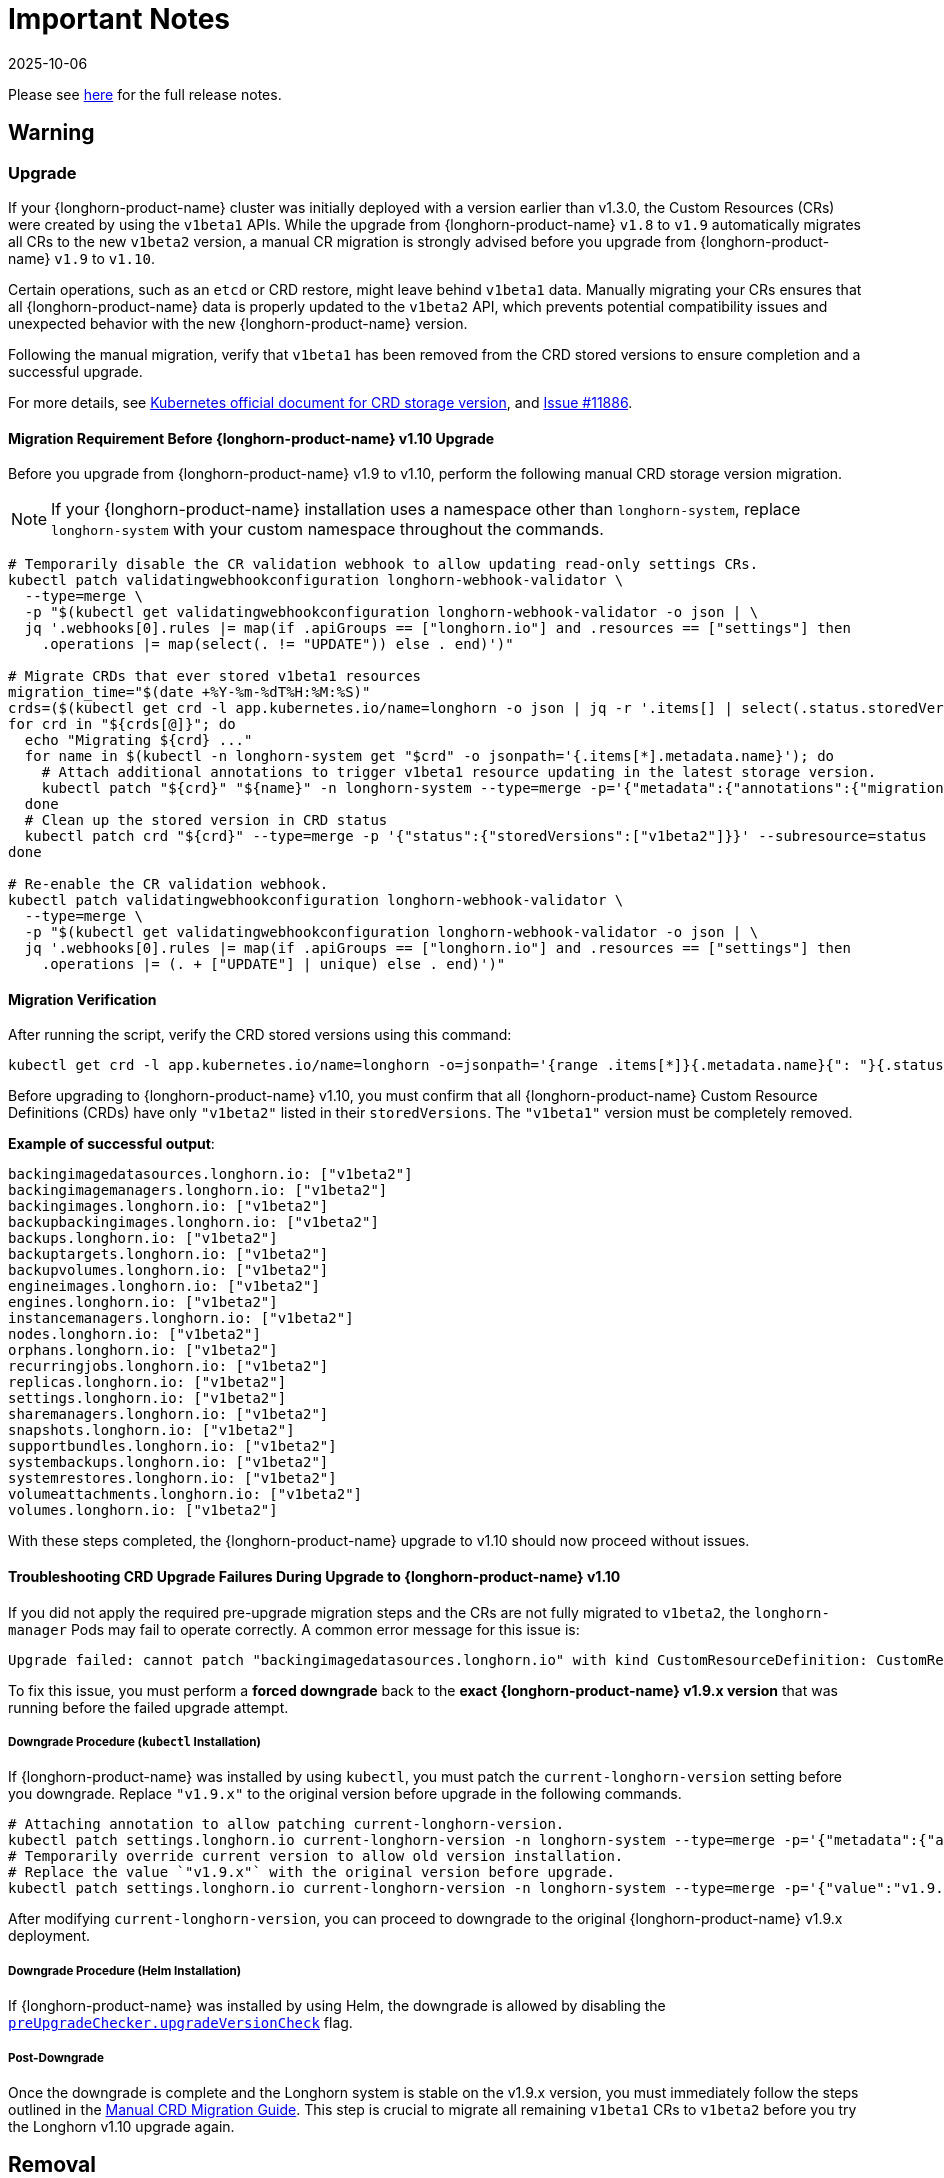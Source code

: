 = Important Notes
:revdate: 2025-10-06
:page-revdate: {revdate}
:current-version: {page-component-version}

Please see https://github.com/longhorn/longhorn/releases/tag/v{patch-version}[here] for the full release notes.

== Warning

=== Upgrade

If your {longhorn-product-name} cluster was initially deployed with a version earlier than v1.3.0, the Custom Resources (CRs) were created by using the `v1beta1` APIs. While the upgrade from {longhorn-product-name} `v1.8` to `v1.9` automatically migrates all CRs to the new `v1beta2` version, a manual CR migration is strongly advised before you upgrade from {longhorn-product-name} `v1.9` to `v1.10`.

Certain operations, such as an `etcd` or CRD restore, might leave behind `v1beta1` data. Manually migrating your CRs ensures that all {longhorn-product-name} data is properly updated to the `v1beta2` API, which prevents potential compatibility issues and unexpected behavior with the new {longhorn-product-name} version.

Following the manual migration, verify that `v1beta1` has been removed from the CRD stored versions to ensure completion and a successful upgrade.

For more details, see https://kubernetes.io/docs/tasks/extend-kubernetes/custom-resources/custom-resource-definition-versioning/#upgrade-existing-objects-to-a-new-stored-version[Kubernetes official document for CRD storage version], and https://github.com/longhorn/longhorn/issues/11886[Issue #11886].

[[manual-crd-migration]]
==== Migration Requirement Before {longhorn-product-name} v1.10 Upgrade

Before you upgrade from {longhorn-product-name} v1.9 to v1.10, perform the following manual CRD storage version migration.

[NOTE]
====
If your {longhorn-product-name} installation uses a namespace other than `longhorn-system`, replace `longhorn-system` with your custom namespace throughout the commands.
====

[,bash]
----
# Temporarily disable the CR validation webhook to allow updating read-only settings CRs.
kubectl patch validatingwebhookconfiguration longhorn-webhook-validator \
  --type=merge \
  -p "$(kubectl get validatingwebhookconfiguration longhorn-webhook-validator -o json | \
  jq '.webhooks[0].rules |= map(if .apiGroups == ["longhorn.io"] and .resources == ["settings"] then
    .operations |= map(select(. != "UPDATE")) else . end)')"

# Migrate CRDs that ever stored v1beta1 resources
migration_time="$(date +%Y-%m-%dT%H:%M:%S)"
crds=($(kubectl get crd -l app.kubernetes.io/name=longhorn -o json | jq -r '.items[] | select(.status.storedVersions | index("v1beta1")) | .metadata.name'))
for crd in "${crds[@]}"; do
  echo "Migrating ${crd} ..."
  for name in $(kubectl -n longhorn-system get "$crd" -o jsonpath='{.items[*].metadata.name}'); do
    # Attach additional annotations to trigger v1beta1 resource updating in the latest storage version.
    kubectl patch "${crd}" "${name}" -n longhorn-system --type=merge -p='{"metadata":{"annotations":{"migration-time":"'"${migration_time}"'"}}}'
  done
  # Clean up the stored version in CRD status
  kubectl patch crd "${crd}" --type=merge -p '{"status":{"storedVersions":["v1beta2"]}}' --subresource=status
done

# Re-enable the CR validation webhook.
kubectl patch validatingwebhookconfiguration longhorn-webhook-validator \
  --type=merge \
  -p "$(kubectl get validatingwebhookconfiguration longhorn-webhook-validator -o json | \
  jq '.webhooks[0].rules |= map(if .apiGroups == ["longhorn.io"] and .resources == ["settings"] then
    .operations |= (. + ["UPDATE"] | unique) else . end)')"
----

==== Migration Verification

After running the script, verify the CRD stored versions using this command:

[,bash]
----
kubectl get crd -l app.kubernetes.io/name=longhorn -o=jsonpath='{range .items[*]}{.metadata.name}{": "}{.status.storedVersions}{"\n"}{end}'
----        

Before upgrading to {longhorn-product-name} v1.10, you must confirm that all {longhorn-product-name} Custom Resource Definitions (CRDs) have only `"v1beta2"` listed in their `storedVersions`. The `"v1beta1"` version must be completely removed.

*Example of successful output*:

[,bash]
----
backingimagedatasources.longhorn.io: ["v1beta2"]
backingimagemanagers.longhorn.io: ["v1beta2"]
backingimages.longhorn.io: ["v1beta2"]
backupbackingimages.longhorn.io: ["v1beta2"]
backups.longhorn.io: ["v1beta2"]
backuptargets.longhorn.io: ["v1beta2"]
backupvolumes.longhorn.io: ["v1beta2"]
engineimages.longhorn.io: ["v1beta2"]
engines.longhorn.io: ["v1beta2"]
instancemanagers.longhorn.io: ["v1beta2"]
nodes.longhorn.io: ["v1beta2"]
orphans.longhorn.io: ["v1beta2"]
recurringjobs.longhorn.io: ["v1beta2"]
replicas.longhorn.io: ["v1beta2"]
settings.longhorn.io: ["v1beta2"]
sharemanagers.longhorn.io: ["v1beta2"]
snapshots.longhorn.io: ["v1beta2"]
supportbundles.longhorn.io: ["v1beta2"]
systembackups.longhorn.io: ["v1beta2"]
systemrestores.longhorn.io: ["v1beta2"]
volumeattachments.longhorn.io: ["v1beta2"]
volumes.longhorn.io: ["v1beta2"]
----

With these steps completed, the {longhorn-product-name} upgrade to v1.10 should now proceed without issues.

==== Troubleshooting CRD Upgrade Failures During Upgrade to {longhorn-product-name} v1.10

If you did not apply the required pre-upgrade migration steps and the CRs are not fully migrated to `v1beta2`, the `longhorn-manager` Pods may fail to operate correctly. A common error message for this issue is:

[,bash]
----
Upgrade failed: cannot patch "backingimagedatasources.longhorn.io" with kind CustomResourceDefinition: CustomResourceDefinition.apiextensions.k8s.io "backingimagedatasources.longhorn.io" is invalid: status.storedVersions[0]: Invalid value: "v1beta1": missing from spec.versions; v1beta1 was previously a storage version, and must remain in spec.versions until a storage migration ensures no data remains persisted in v1beta1 and removes v1beta1 from status.storedVersions
----

To fix this issue, you must perform a *forced downgrade* back to the *exact {longhorn-product-name} v1.9.x version* that was running before the failed upgrade attempt.

===== Downgrade Procedure (`kubectl` Installation)

If {longhorn-product-name} was installed by using `kubectl`, you must patch the `current-longhorn-version` setting before you downgrade. Replace `"v1.9.x"` to the original version before upgrade in the following commands.

[,bash]
----
# Attaching annotation to allow patching current-longhorn-version.
kubectl patch settings.longhorn.io current-longhorn-version -n longhorn-system --type=merge -p='{"metadata":{"annotations":{"longhorn.io/update-setting-from-longhorn":""}}}'
# Temporarily override current version to allow old version installation.
# Replace the value `"v1.9.x"` with the original version before upgrade.
kubectl patch settings.longhorn.io current-longhorn-version -n longhorn-system --type=merge -p='{"value":"v1.9.1"}'
----

After modifying `current-longhorn-version`, you can proceed to downgrade to the original {longhorn-product-name} v1.9.x deployment.

===== Downgrade Procedure (Helm Installation)

If {longhorn-product-name} was installed by using Helm, the downgrade is allowed by disabling the https://github.com/longhorn/longhorn/tree/v1.9.x/chart#other-settings[`preUpgradeChecker.upgradeVersionCheck`] flag.

===== Post-Downgrade

Once the downgrade is complete and the Longhorn system is stable on the v1.9.x version, you must immediately follow the steps outlined in the xref:#manual-crd-migration[Manual CRD Migration Guide]. This step is crucial to migrate all remaining `v1beta1` CRs to `v1beta2` before you try the Longhorn v1.10 upgrade again.

== Removal

=== `longhorn.io/v1beta1` API

The `v1beta1` Longhorn API version was removed in {longhorn-product-name} v1.10.0.

For more details, see link:https://github.com/longhorn/longhorn/issues/10249[Issue #10249].

=== `replica.status.evictionRequested` field

The deprecated `replica.status.evictionRequested` field has been removed.

For more details, see https://github.com/longhorn/longhorn/issues/7022[Issue #7022].

== General

=== Kubernetes Version Requirement

Due to the upgrade of the CSI external snapshotter to v8.2.0, you must be running Kubernetes v1.25 or later to upgrade to {longhorn-product-name}  v1.8.0 or a newer version.

=== CRD Upgrade Validation

During an upgrade, a new Longhorn manager might start before the Custom Resource Definitions (CRDs) are applied. This sequence ensures the controller doesn't process objects with deprecated data or fields. However, if the CRD hasn't yet been applied, the Longhorn manager can fail during the initial upgrade phase.

If the Longhorn Manager crashes during the upgrade, check the logs to determine if the CRD not being applied is the cause of the failure. In such cases, the logs might contain error messages similar to the following:

[,log]
----
time="2025-03-27T06:59:55Z" level=fatal msg="Error starting manager: upgrade resources failed: BackingImage in version \"v1beta2\" cannot be handled as a BackingImage: strict decoding error: unknown field \"spec.diskFileSpecMap\", unknown field \"spec.diskSelector\", unknown field \"spec.minNumberOfCopies\", unknown field \"spec.nodeSelector\", unknown field \"spec.secret\", unknown field \"spec.secretNamespace\"" func=main.main.DaemonCmd.func3 file="daemon.go:94"
----

=== Upgrade Check Events

When you upgrade with Helm or the Rancher App Marketplace, {longhorn-product-name} performs pre-upgrade checks. If a check fails, the upgrade stops and the reason for the failure is recorded in an event.

For more details, see xref:upgrades/longhorn-components/upgrade-longhorn-manager.adoc[Upgrading Longhorn Manager].

=== Manual Checks Before Upgrade

Automated pre-upgrade checks does not cover all scenarios. A manual check is recommended using `kubectl` or the {longhorn-product-name} UI.

* Ensure all V2 Data Engine volumes are detached and replicas are stopped. The V2 engine does not support live upgrades.
* Avoid upgrading when volumes are Faulted. Unusable replicas may be deleted, causing permanent data loss if no backups exist.
* Avoid upgrading if a failed `BackingImage` exists. For more information, see xref:volumes/backing-images/backing-images.adoc[Backing Image] for details.
* Create a xref:snapshots-backups/system-backups/create-system-backup.adoc[Longhorn System Backup] upgrading is recommended to ensure recoverability.

=== Consolidated {longhorn-product-name} Settings

Settings have been consolidated for easier management across V1 and V2 Data Engines. Each setting now uses one of these formats:

* Single value for all supported data engines:
** *Format*: Non-JSON string (for example, `1024`)
** This value applies to all supported data engines and must be the same across them. Data engine-specific values are not allowed.
* Data engine-specific values for V1 and V2 data engines:
** *Format*: JSON object (for example, `{"v1": "value1", "v2": "value2"}`)
** This allows you to specify different values for the V1 and V2 data engines.
* Data engine-specific values for V1 data engine only:
** *Format*: JSON object with a `v1` key only (for example, `{"v1": "value1"}`)
** This allows you to configure only the V1 data engine, and it does not affect the V2 data engine.
* Data engine-specific values for V2 data engine only:
** *Format*: JSON object with a `v2` key only (for example, `{"v2": "value1"}`)
** This allows you to configure only the V2 data engine, and it does not affect the V1 data engine.

For more information, see the xref:longhorn-system/settings.adoc[{longhorn-product-name} Settings].

=== System Info Category in Setting

A new *System Info* category has been added to show cluster-level information more clearly.

For more details, see https://github.com/longhorn/longhorn/issues/11656[Issue #11656].

==== Configurable Backup Block Size

The {longhorn-product-name} UI now display a summary of attachment tickets on each volume overview page for improved visibility into volume state.

For more details, see https://github.com/longhorn/longhorn/issues/11400[Issue #11400] and https://github.com/longhorn/longhorn/issues/11401[Issue #11400].

== Scheduling

=== Pod Scheduling with CSIStorageCapacity

{longhorn-product-name} now supports Kubernetes *CSIStorageCapacity*, which enables the scheduler to verify node storage before it schedules pods that use StorageClasses with *WaitForFirstConsumer*. This reduces scheduling errors and and improves reliability.

For more details, see https://github.com/longhorn/longhorn/issues/10685[Issue #10685].

== Performance

=== Configurable Backup Block Size

Backup block size can now be configured when you create a volume, starting in {longhorn-product-name} v1.10.0. This allows you to optimize for performance, efficiency, and cost.

For more information, see xref:volumes/create-volumes.adoc[Create Longhorn Volumes].

=== Profiling Support for Backup Sync Agent

The backup sync agent has a `pprof` server for profiling runtime resource usage during backup sync operations.

For more information, see xref:troubleshooting-maintenance/troubleshooting.adoc#_profiling[Profiling].

== Resilience

=== Configurable Liveness Probe for Instance Manager

You can now configure the instance-manager pod liveness probes. This allows the system to better distinguish between temporary delays and actual failures, which helps reduce unnecessary restarts and improves overall cluster stability.

For more information, see xref:longhorn-system/settings.adoc#_instance_manager_pod_liveness_probe_timeout[{longhorn-product-name} Settings].

=== Backing Image Manager CR Naming

Backing Image Manager CRs now use a compact, collision-resistant naming format to reduce the risk of conflicts.

For more details, see https://github.com/longhorn/longhorn/issues/11455[Issue #11455].

== Security

=== Refined RBAC Permissions

RBAC permissions have been refined to minimize privileges and improve cluster security.

For more details, see https://github.com/longhorn/longhorn/issues/11345[Issue #11345].

== V1 Data Engine

=== IPv6 Support

V1 volumes now support single-stack IPv6 Kubernetes clusters.

[WARNING]
====
Dual-stack Kubernetes clusters and V2 volumes are not supported in this release.
====

For more details, see https://github.com/longhorn/longhorn/issues/2259[Issue #2259].

== V2 Data Engine

=== {longhorn-product-name} System Upgrade

Live upgrades of V2 volumes are not supported. Before you upgrade, make sure all V2 volumes are detached.

=== New Introduced Functionalities since {longhorn-product-name} v1.10.0

====  V2 Data Engine Without Hugepage Support

The V2 Data Engine can run without Hugepages by setting `data-engine-hugepage-enabled`` to `{"v2":"false"}``. This reduces memory pressure on low-spec nodes and increases deployment flexibility. The performance may be lower compared to running with Hugepage.

==== V2 Data Engine Interrupt Mode Support

Interrupt mode has been added to the V2 Data Engine to help reduce CPU usage. This feature is especially beneficial for clusters with idle or low I/O workloads, where conserving CPU resources is more important than minimizing latency.

While interrupt mode lowers CPU consumption, it may introduce slightly higher I/O latency compared to polling mode. In addition, the current implementation uses a hybrid approach, which still incurs a minimal, constant CPU load even when interrupts are enabled.

For more information, see xref:longhorn-system/v2-data-engine/features/interrupt-mode.adoc[Interrupt Mode].

[NOTE]
====
Interrupt mode currently supports only AIO disks.
====

==== V2 Data Engine Volume Clone Support

{longhorn-product-name} now supports volume and snapshot cloning for V2 data engine volumes.

For more information, see xref:longhorn-system/v2-data-engine/features/volume-clone.adoc[Volume Clone Support].

==== V2 Data Engine Replica Rebuild QoS

Provides Quality of Service (QoS) control for V2 volume replica rebuilds. You can configure bandwidth limits globally or per volume to prevent storage throughput overload on source and destination nodes.

For more information, see xref:longhorn-system/v2-data-engine/features/replica-rebuild-qos.adoc[Replica Rebuild QoS].

==== V2 Data Engine Volume Expansion

{longhorn-product-name} now supports volume expansion for V2 Data Engine volumes. Users can expand the volume through the UI or by modifying the PVC manifest.

For more information, see xref:longhorn-system/v2-data-engine/features/volume-expansion.adoc[V2 Volume Expansion].
